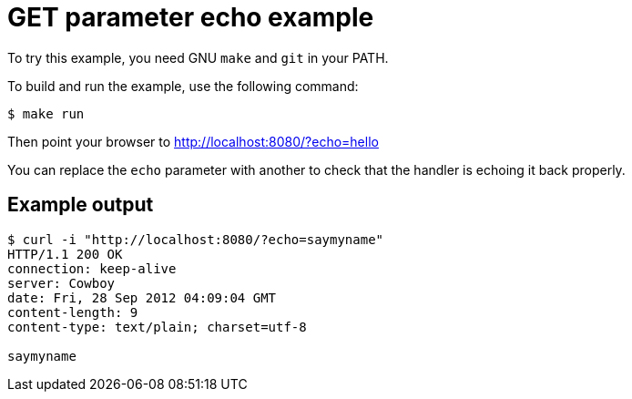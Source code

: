 = GET parameter echo example

To try this example, you need GNU `make` and `git` in your PATH.

To build and run the example, use the following command:

[source,bash]
$ make run

Then point your browser to http://localhost:8080/?echo=hello

You can replace the `echo` parameter with another to check
that the handler is echoing it back properly.

== Example output

[source,bash]
----
$ curl -i "http://localhost:8080/?echo=saymyname"
HTTP/1.1 200 OK
connection: keep-alive
server: Cowboy
date: Fri, 28 Sep 2012 04:09:04 GMT
content-length: 9
content-type: text/plain; charset=utf-8

saymyname
----
